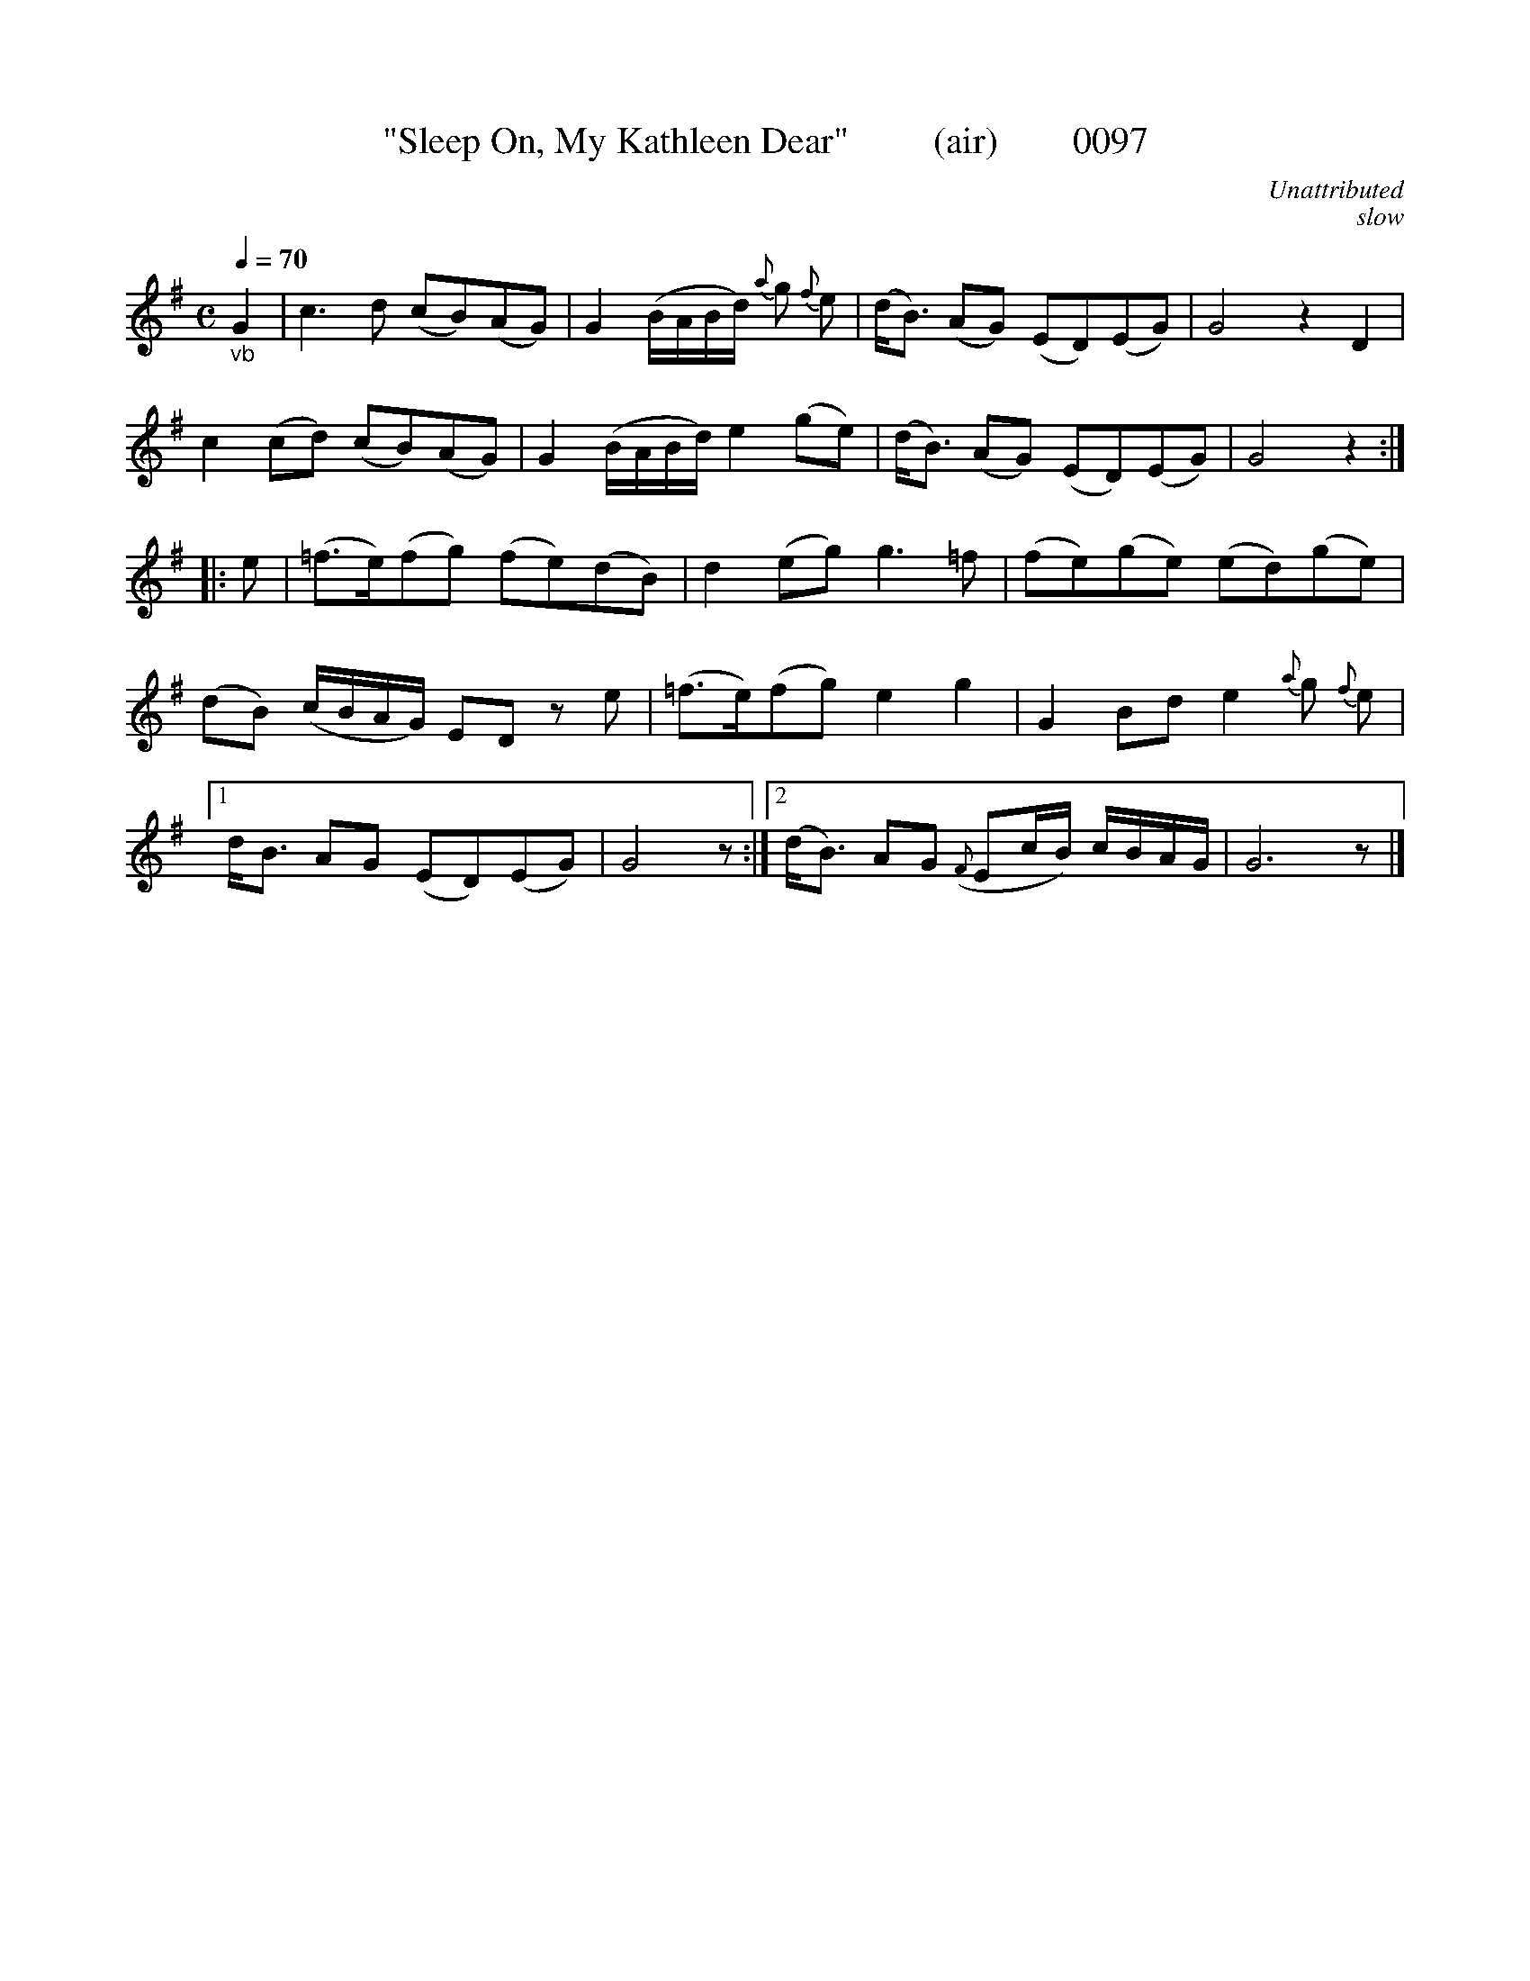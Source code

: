 X:0097
T:"Sleep On, My Kathleen Dear"         (air)        0097
C:Unattributed
C:slow
B:O'Neill's Music Of Ireland (The 1850)   Lyon & Healy, Chicago   1903 ed.
Q:1/4=70
I:abc2nwc
Z:FROM O'NEILL'S TO NOTEWORTHY, FROM NOTEWORTHY TO ABC, MIDI AND .TXT BY VINCE BRENNAN 6-21-03 (HTTP://WWW.SOSYOURMOM.COM)
M:C
L:1/8
K:G
"_vb"G2|c3d (cB)(AG)|G2(B/2A/2B/2d/2) {a}g {f}e|(d/2B3/2) (AG) (ED)(EG)|G4z2D2|
c2(cd) (cB)(AG)|G2(B/2A/2B/2d/2) e2(ge)|(d/2B3/2) (AG) (ED)(EG)|G4z2:|
|:e|(=f3/2e/2)(fg) (fe)(dB)|d2(eg) g3=f|(fe)(ge) (ed)(ge)|
(dB) (c/2B/2A/2G/2) ED ze|(=f3/2e/2)(fg) e2g2|G2Bd e2 {a}g  {f}e|
[1d/2B3/2 AG (ED)(EG)|G4z:|[2(d/2B3/2) AG ({F}Ec/2B/2) c/2B/2A/2G/2|G6z|]
